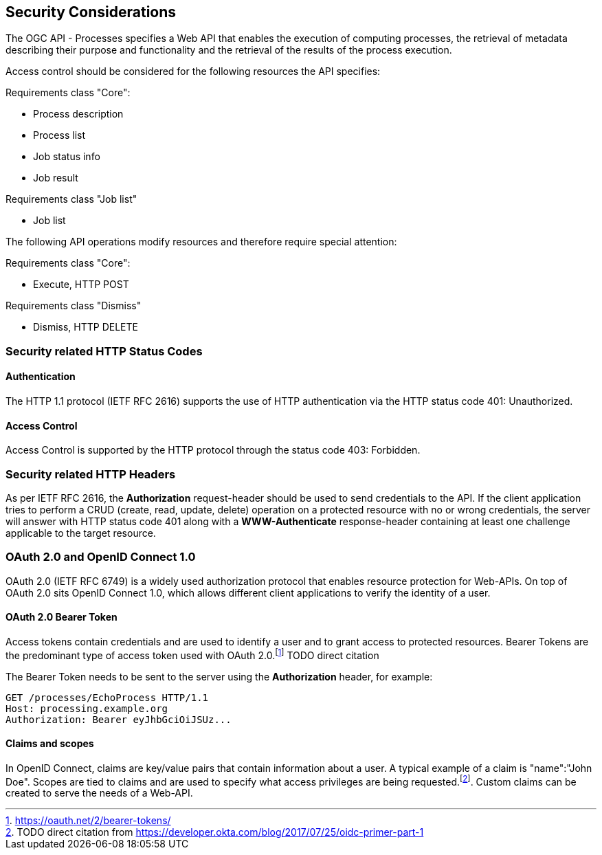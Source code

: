[[sc_security_considerations]]
== Security Considerations

The OGC API - Processes specifies a Web API that enables the execution of computing processes, the retrieval of metadata describing their purpose and functionality and the retrieval of the results of the process execution.

Access control should be considered for the following resources the API specifies:

Requirements class "Core":

* Process description
* Process list
* Job status info
* Job result

Requirements class "Job list"

* Job list 

The following API operations modify resources and therefore require special attention:

Requirements class "Core":

* Execute, HTTP POST 

Requirements class "Dismiss"

* Dismiss, HTTP DELETE

=== Security related HTTP Status Codes

==== Authentication
The HTTP 1.1 protocol (IETF RFC 2616) supports the use of HTTP authentication via the HTTP status code 401: Unauthorized. 

==== Access Control
Access Control is supported by the HTTP protocol through the status code 403: Forbidden.

=== Security related HTTP Headers

As per IETF RFC 2616, the **Authorization** request-header should be used to send credentials to the API. If the client application tries to perform a CRUD (create, read, update, delete) operation on a protected resource with no or wrong credentials, the server will answer with HTTP status code 401 along with a **WWW-Authenticate** response-header containing at least one challenge applicable to the target resource.

=== OAuth 2.0 and OpenID Connect 1.0
OAuth 2.0 (IETF RFC 6749) is a widely used authorization protocol that enables resource protection for Web-APIs. On top of OAuth 2.0 sits OpenID Connect 1.0, which allows different client applications to verify the identity of a user.

==== OAuth 2.0 Bearer Token

Access tokens contain credentials and are used to identify a user and to grant access to protected resources. Bearer Tokens are the predominant type of access token used with OAuth 2.0.footnote:[<https://oauth.net/2/bearer-tokens/>] TODO direct citation

The Bearer Token needs to be sent to the server using the **Authorization** header, for example:
----
GET /processes/EchoProcess HTTP/1.1
Host: processing.example.org
Authorization: Bearer eyJhbGciOiJSUz...
----

==== Claims and scopes

In OpenID Connect, claims are key/value pairs that contain information about a user. A typical example of a claim is "name":"John Doe". Scopes are tied to claims and are used to specify what access privileges are being requested.footnote:[TODO direct citation from https://developer.okta.com/blog/2017/07/25/oidc-primer-part-1]. Custom claims can be created to serve the needs of a Web-API.